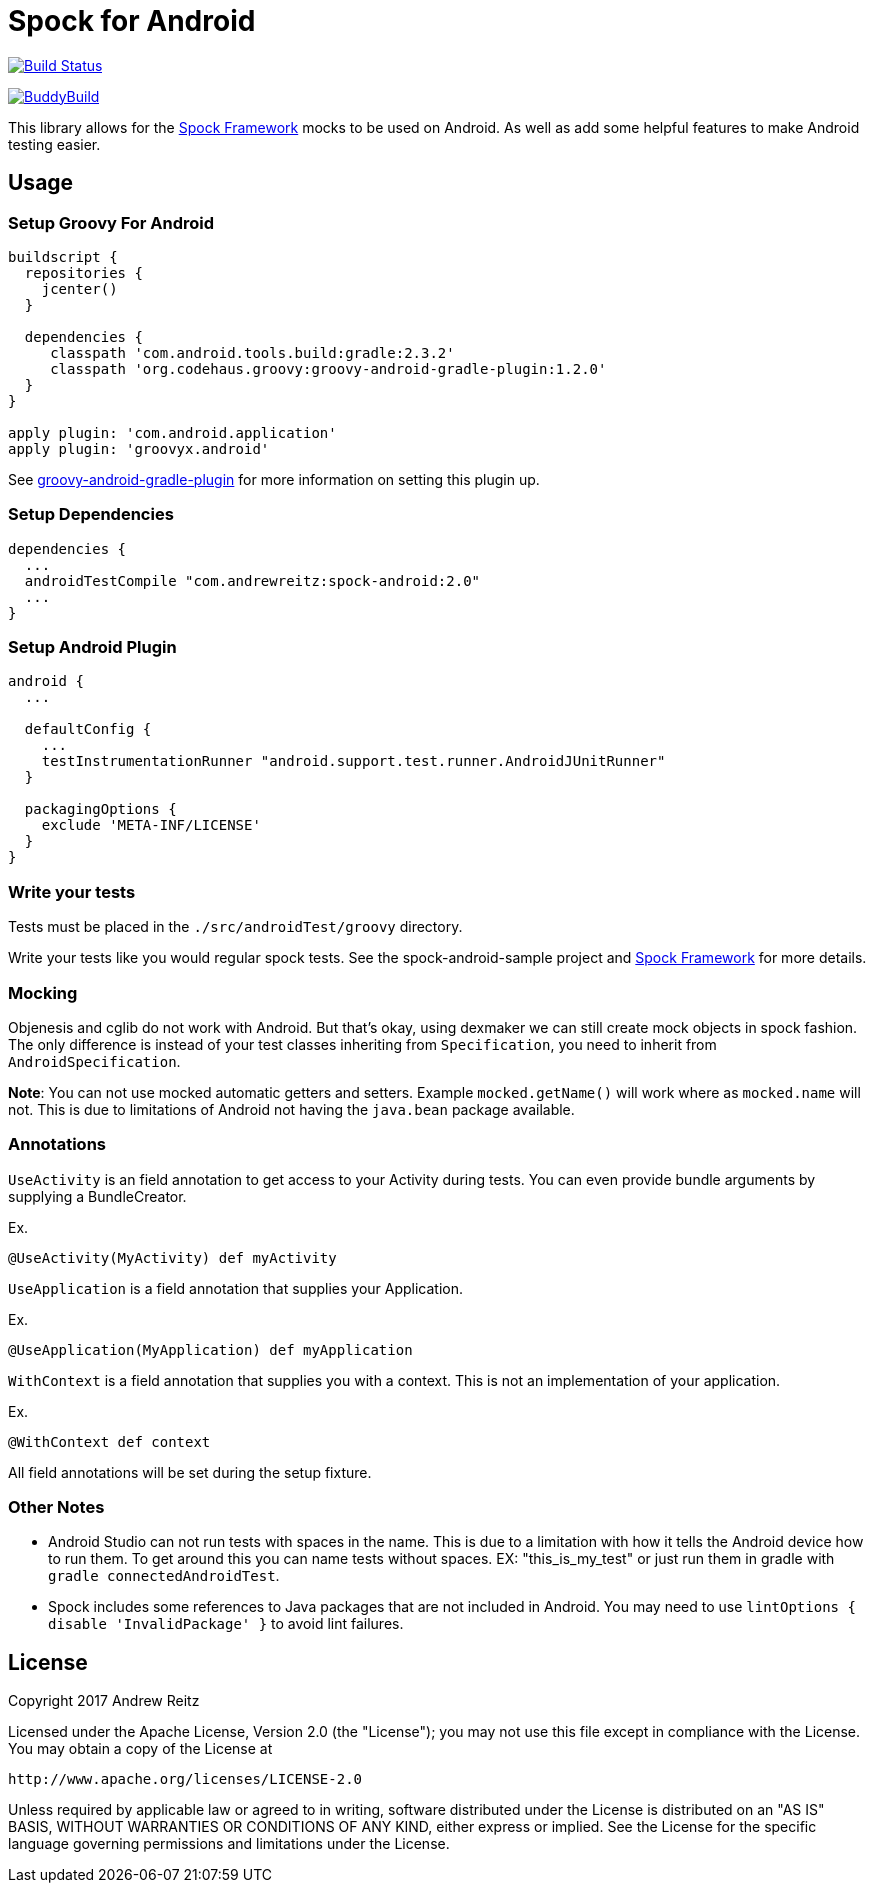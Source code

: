 = Spock for Android
:androidGradlePluginVersion: 2.3.2
:groovyGradlePluginVersion: 1.2.0
:spockAndroidVersion: 2.0

image:https://travis-ci.org/AndrewReitz/android-spock.svg?branch=master["Build Status", link="https://travis-ci.org/AndrewReitz/android-spock"]

image::https://dashboard.buddybuild.com/api/statusImage?appID=593efce38894330001ab3b5e&branch=master&build=latest[BuddyBuild, link="https://dashboard.buddybuild.com/apps/593efce38894330001ab3b5e/build/latest?branch=master"]

This library allows for the http://spockframework.org[Spock Framework] mocks to
be used on Android. As well as add some helpful features to make Android
testing easier.

== Usage

=== Setup Groovy For Android

[source, groovy, subs='attributes']
----
buildscript {
  repositories {
    jcenter()
  }

  dependencies {
     classpath 'com.android.tools.build:gradle:{androidGradlePluginVersion}'
     classpath 'org.codehaus.groovy:groovy-android-gradle-plugin:{groovyGradlePluginVersion}'
  }
}

apply plugin: 'com.android.application'
apply plugin: 'groovyx.android'
----

See https://github.com/groovy/groovy-android-gradle-plugin[groovy-android-gradle-plugin] for more
information on setting this plugin up.

=== Setup Dependencies

[source, groovy, subs='attributes']
----
dependencies {
  ...
  androidTestCompile "com.andrewreitz:spock-android:{spockAndroidVersion}"
  ...
}
----

=== Setup Android Plugin

[source, groovy]
----
android {
  ...

  defaultConfig {
    ...
    testInstrumentationRunner "android.support.test.runner.AndroidJUnitRunner"
  }

  packagingOptions {
    exclude 'META-INF/LICENSE'
  }
}
----

=== Write your tests

Tests must be placed in the `./src/androidTest/groovy` directory.

Write your tests like you would regular spock tests. See the spock-android-sample project and
http://spockframework.org[Spock Framework] for more details.

=== Mocking

Objenesis and cglib do not work with Android. But that's okay, using dexmaker we can still create
mock objects in spock fashion. The only difference is instead of your test classes inheriting from
`Specification`, you need to inherit from `AndroidSpecification`.

**Note**: You can not use mocked automatic getters and setters. Example `mocked.getName()` will work
where as `mocked.name` will not. This is due to limitations of Android not having the `java.bean`
package available.

=== Annotations

`UseActivity` is an field annotation to get access to your Activity during tests. You can even
provide bundle arguments by supplying a BundleCreator.

Ex.
[source, groovy]
----
@UseActivity(MyActivity) def myActivity
----

`UseApplication` is a field annotation that supplies your Application.

Ex.
[source, groovy]
----
@UseApplication(MyApplication) def myApplication
----

`WithContext` is a field annotation that supplies you with a context. This is not an implementation of
your application.

Ex.

[source, groovy]
----
@WithContext def context
----

All field annotations will be set during the setup fixture.

=== Other Notes

- Android Studio can not run tests with spaces in the name. This is due to a limitation
with how it tells the Android device how to run them. To get around this you can
name tests without spaces. EX: "this_is_my_test" or just run them in gradle with `gradle connectedAndroidTest`.
- Spock includes some references to Java packages that are not included in Android. You may need to use
`lintOptions { disable 'InvalidPackage' }` to avoid lint failures.

== License

====
Copyright 2017 Andrew Reitz

Licensed under the Apache License, Version 2.0 (the "License");
you may not use this file except in compliance with the License.
You may obtain a copy of the License at

   http://www.apache.org/licenses/LICENSE-2.0

Unless required by applicable law or agreed to in writing, software
distributed under the License is distributed on an "AS IS" BASIS,
WITHOUT WARRANTIES OR CONDITIONS OF ANY KIND, either express or implied.
See the License for the specific language governing permissions and
limitations under the License.
====
